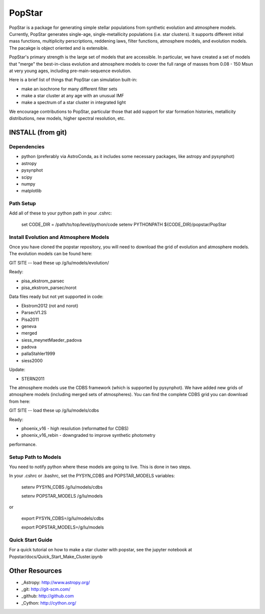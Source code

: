 ====================
PopStar
====================
PopStar is a package for generating simple stellar populations from synthetic evolution and atmosphere models. Currently, PopStar generates single-age, single-metallicity populations (i.e. star clusters). It supports different initial mass functions, multiplicity perscriptions, reddening laws, filter functions, atmosphere models, and evolution models. The pacakge is object oriented and is extensible. 

PopStar's primary strength is the large set of models that are accessible. In particular, we have created a set of models that "merge" the best-in-class evolution and atmosphere models to cover the full range of masses from 0.08 - 150 Msun at very young ages, including pre-main-sequence evolution.

Here is a brief list of things that PopStar can simulation built-in:

* make an isochrone for many different filter sets
* make a star cluster at any age with an unusual IMF
* make a spectrum of a star cluster in integrated light

We encourage contributions to PopStar, particular those that add support for star formation histories, metallicity distributions, new models, higher spectral resolution, etc.


INSTALL (from git)
==================

Dependencies
------------
* python (preferably via AstroConda, as it includes some necessary
  packages, like astropy and pysynphot)
* astropy
* pysynphot
* scipy
* numpy
* matplotlib

Path Setup
----------
Add all of these to your python path in your .cshrc:

    set CODE_DIR = /path/to/top/level/python/code
    setenv PYTHONPATH ${CODE_DIR}/popstar/PopStar

Install Evolution and Atmosphere Models
---------------------------------------
Once you have cloned the popstar repository, you will need to download the
grid of evolution and atmosphere models. The evolution models can be
found here:

GIT SITE -- load these up
/g/lu/models/evolution/

Ready:

* pisa\_ekstrom_parsec
* pisa\_ekstrom_parsec/norot

Data files ready but not yet supported in code:

* Ekstrom2012 (rot and norot)
* ParsecV1.2S
* Pisa2011
* geneva
* merged
* siess\_meynetMaeder_padova
* padova
* pallaStahler1999
* siess2000

Update:

* STERN2011

The atmosphere models use the CDBS framework (which is supported by
pysynphot). We have added new grids of atmosphere models (including
merged sets of atmospheres). You can find the complete CDBS grid you
can download from here:

GIT SITE -- load these up
/g/lu/models/cdbs

Ready:

* phoenix\_v16 - high resolution (reformatted for CDBS)
* phoenix\_v16_rebin - downgraded to improve synthetic photometry
performance.


Setup Path to Models
--------------------

You need to notify python where these models are going to live. This
is done in two steps.

In your .cshrc or .bashrc, set the PYSYN_CDBS and POPSTAR_MODELS variables:

    setenv PYSYN_CDBS /g/lu/models/cdbs

    setenv POPSTAR_MODELS /g/lu/models

or

    export PYSYN_CDBS=/g/lu/models/cdbs

    export POPSTAR_MODELS=/g/lu/models

Quick Start Guide
-------------------
For a quick tutorial on how to make a star cluster with popstar, see
the jupyter notebook at Popstar/docs/Quick_Start_Make_Cluster.ipynb


Other Resources
===============

* _Astropy: http://www.astropy.org/
* _git: http://git-scm.com/
* _github: http://github.com
* _Cython: http://cython.org/
